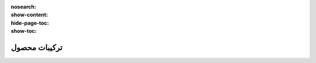 :nosearch:
:show-content:
:hide-page-toc:
:show-toc:

===========================================
ترکیبات محصول
===========================================